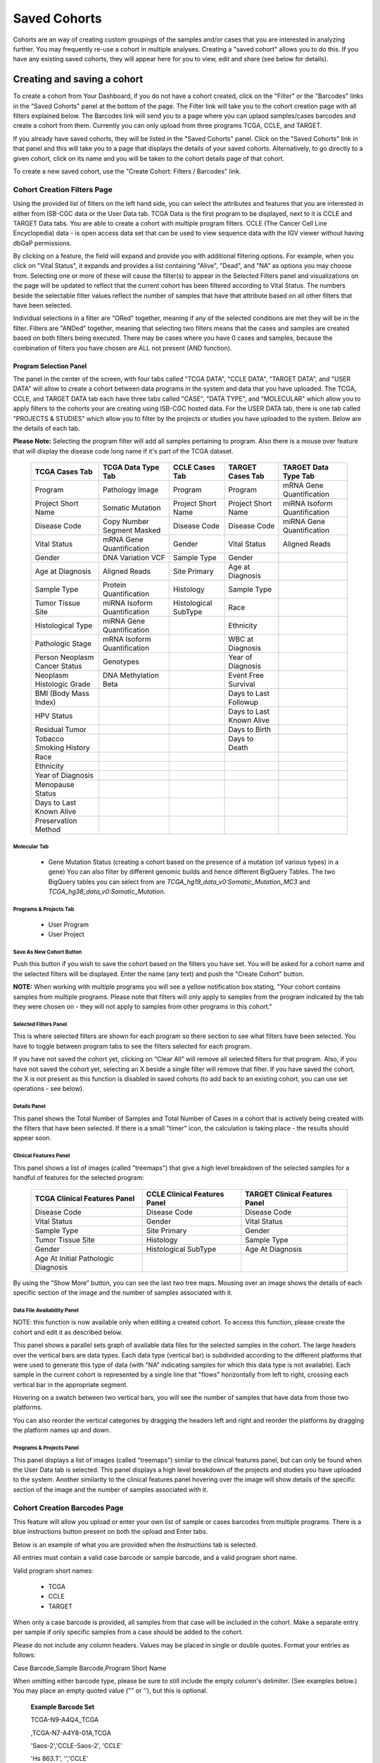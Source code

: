 *******************
Saved Cohorts
*******************

Cohorts are an way of creating custom groupings of the samples and/or cases that you are 
interested in analyzing further.  You may frequently re-use a cohort in multiple analyses.  Creating a "saved cohort" allows you to do this.  If you have any existing saved cohorts, they will appear here for you to view, edit and share (see below for details).

Creating and saving a cohort
############################

To create a cohort from Your Dashboard, if you do not have a cohort created, click on the "Filter" or the "Barcodes" links in the 
"Saved Cohorts" panel at the bottom of the page. The Filter link will take you to the cohort creation page with all filters explained below.  The Barcodes link will send you to a page where you can uplaod samples/cases barcodes and create a cohort from them. Currently you can only upload from three programs TCGA, CCLE, and TARGET. 

If you already have saved cohorts, they will be listed in the "Saved Cohorts" panel.  Click on the "Saved Cohorts" link in that panel and this will take you to a page that displays the details of your saved cohorts.  Alternatively, to go directly to a given cohort, click on its name and you will be taken to the cohort details page of that cohort.

To create a new saved cohort, use the "Create Cohort: Filters / Barcodes" link.

Cohort Creation Filters Page
============================

Using the provided list of filters on the left hand side, you can select the attributes and features
that you are interested in either from ISB-CGC data or the User Data tab.  TCGA Data is the first program to be displayed, next to it is CCLE and TARGET Data tabs. You are able to create a cohort with multiple program filters.  CCLE (The Cancer Cell Line Encyclopedia) data - is open access data set that can be used to view sequence data with the IGV viewer without having dbGaP permissions.

By clicking on a feature, the field will expand and provide you with additional filtering options.
For example, when you click on "Vital Status", it expands and provides a list containing "Alive", "Dead", and
"NA" as options you may choose from. 
Selecting one or more of these will cause the filter(s) to appear in the Selected Filters
panel and visualizations on the page
will be updated to reflect that the current cohort has been filtered according to Vital Status.
The numbers beside the selectable
filter values reflect the number of samples that have that attribute based on all other filters that
have been selected.

Individual selections in a filter are "ORed" together, meaning if any of the selected conditions are met they will be in the filter.  Filters are "ANDed" together, meaning that selecting two filters means that the cases and samples are created based on both filters being executed.  There may be cases where you have 0 cases and samples, because the combination of filters you have chosen are ALL not present (AND function).


Program Selection Panel
-----------------------
The panel in the center of the screen, with four tabs called "TCGA DATA", "CCLE DATA", "TARGET DATA", and "USER DATA" will allow to create a cohort between data programs in the system and data that you have uploaded. The  TCGA, CCLE, and TARGET DATA tab each have three tabs called "CASE", "DATA TYPE", and "MOLECULAR"  which allow you to apply filters to the cohorts your are creating using ISB-CGC hosted data. For the USER DATA tab, there is one tab called "PROJECTS & STUDIES" which allow you to filter by the projects or studies you have uploaded to the system. Below are the details of each tab.

**Please Note:** Selecting the program filter will add all samples pertaining to program. Also there is a mouse over feature that will display the disease code long name if it's part of the TCGA dataset.


          
   +-----------------------+------------------------------+---------------------+-----------------------+-----------------------------+
   | TCGA Cases Tab        | TCGA Data Type Tab           | CCLE Cases Tab      | TARGET Cases Tab      | TARGET Data Type Tab        |
   +=======================+==============================+=====================+=======================+=============================+
   | Program               | Pathology Image              | Program             | Program               | mRNA Gene Quantification    |
   +-----------------------+------------------------------+---------------------+-----------------------+-----------------------------+
   | Project Short Name    | Somatic Mutation             | Project Short Name  | Project Short Name    |miRNA Isoform Quantification |
   +-----------------------+------------------------------+---------------------+-----------------------+-----------------------------+
   | Disease Code          | Copy Number Segment Masked   | Disease Code        | Disease Code          | miRNA Gene Quantification   |
   +-----------------------+------------------------------+---------------------+-----------------------+-----------------------------+
   | Vital Status          | mRNA Gene Quantification     | Gender              | Vital Status          | Aligned Reads               |
   +-----------------------+------------------------------+---------------------+-----------------------+-----------------------------+
   | Gender                | DNA Variation VCF            | Sample Type         | Gender                |                             |
   +-----------------------+------------------------------+---------------------+-----------------------+-----------------------------+
   | Age at Diagnosis      | Aligned Reads                | Site Primary        | Age at Diagnosis      |                             |
   +-----------------------+------------------------------+---------------------+-----------------------+-----------------------------+
   | Sample Type           | Protein Quantification       | Histology           | Sample Type           |                             |
   +-----------------------+------------------------------+---------------------+-----------------------+-----------------------------+
   | Tumor Tissue Site     |miRNA Isoform Quantification  | Histological        | Race                  |                             |
   |                       |                              | SubType             |                       |                             |
   +-----------------------+------------------------------+---------------------+-----------------------+-----------------------------+
   | Histological Type     |miRNA Gene Quantification     |                     | Ethnicity             |                             |
   +-----------------------+------------------------------+---------------------+-----------------------+-----------------------------+
   | Pathologic Stage      |mRNA Isoform Quantification   |                     | WBC at Diagnosis      |                             |
   +-----------------------+------------------------------+---------------------+-----------------------+-----------------------------+
   | Person Neoplasm       |                              |                     |                       |                             |
   | Cancer Status         | Genotypes                    |                     | Year of Diagnosis     |                             |
   +-----------------------+------------------------------+---------------------+-----------------------+-----------------------------+
   | Neoplasm Histologic   | DNA Methylation Beta         |                     | Event Free Survival   |                             |
   | Grade                 |                              |                     |                       |                             |
   +-----------------------+------------------------------+---------------------+-----------------------+-----------------------------+
   | BMI (Body Mass Index) |                              |                     | Days to Last Followup |                             |
   +-----------------------+------------------------------+---------------------+-----------------------+-----------------------------+
   | HPV Status            |                              |                     | Days to Last Known    |                             |
   |                       |                              |                     | Alive                 |                             |
   +-----------------------+------------------------------+---------------------+-----------------------+-----------------------------+
   | Residual Tumor        |                              |                     | Days to Birth         |                             |
   +-----------------------+------------------------------+---------------------+-----------------------+-----------------------------+
   | Tobacco Smoking       |                              |                     | Days to Death         |                             |
   | History               |                              |                     |                       |                             |
   +-----------------------+------------------------------+---------------------+-----------------------+-----------------------------+
   | Race                  |                              |                     |                       |                             |
   +-----------------------+------------------------------+---------------------+-----------------------+-----------------------------+
   | Ethnicity             |                              |                     |                       |                             |
   +-----------------------+------------------------------+---------------------+-----------------------+-----------------------------+
   | Year of Diagnosis     |                              |                     |                       |                             |
   +-----------------------+------------------------------+---------------------+-----------------------+-----------------------------+
   | Menopause Status      |                              |                     |                       |                             |
   +-----------------------+------------------------------+---------------------+-----------------------+-----------------------------+
   | Days to Last          |                              |                     |                       |                             |
   | Known Alive           |                              |                     |                       |                             |
   +-----------------------+------------------------------+---------------------+-----------------------+-----------------------------+
   | Preservation Method   |                              |                     |                       |                             |
   +-----------------------+------------------------------+---------------------+-----------------------+-----------------------------+
   
   
Molecular Tab
^^^^^^^^^^^^^
    * Gene Mutation Status (creating a cohort based on the presence of a mutation (of various types) in a gene)  You can also filter by different genomic builds and hence different BigQuery Tables.  The two BigQuery tables you can select from are *TCGA_hg19_data_v0:Somatic_Mutation_MC3* and *TCGA_hg38_data_v0:Somatic_Mutation*. 
    
Programs & Projects Tab
^^^^^^^^^^^^^^^^^^^^^^^^
    * User Program
    * User Project



Save As New Cohort Button
^^^^^^^^^^^^^^^^^^^^^^^^^

Push this button if you wish to save the cohort based on the filters you have set.  You will be asked for a cohort name and the selected filters will be displayed.  Enter the name (any text) and push the "Create Cohort" button. 

**NOTE:** When working with multiple programs you will see a yellow notification box stating, "Your cohort contains samples from multiple programs. Please note that filters will only apply to samples from the program indicated by the tab they were chosen on - they will not apply to samples from other programs in this cohort." 

Selected Filters Panel
^^^^^^^^^^^^^^^^^^^^^^

This is where selected filters are shown for each program so there section to see what filters have been selected.  You have to toggle between program tabs to see the filters selected for each program.

If you have not saved the cohort yet, clicking on “Clear All” will remove all selected filters for that program.  Also, if you have not saved the cohort yet, selecting an X beside a single filter will remove that filter.  If you have saved the cohort, the X is not present as this function is disabled in saved cohorts (to add back to an existing cohort, you can use set operations - see below).

Details Panel
^^^^^^^^^^^^^

This panel shows the Total Number of Samples and Total Number of Cases in a cohort that is actively being created with the filters that have been selected.  If there is a small "timer" icon, the calculation is taking place - the results should appear soon.

Clinical Features Panel
^^^^^^^^^^^^^^^^^^^^^^^

This panel shows a list of images (called "treemaps") that give a high level breakdown of the selected samples for a 
handful of features for the selected program:

   +------------------------------+------------------------------+---------------------------------+
   | TCGA Clinical Features Panel | CCLE Clinical Features Panel | TARGET Clinical Features Panel  |
   +==============================+==============================+=================================+
   | Disease Code                 | Disease Code                 | Disease Code                    |
   +------------------------------+------------------------------+---------------------------------+
   | Vital Status                 | Gender                       | Vital Status                    |
   +------------------------------+------------------------------+---------------------------------+
   | Sample Type                  | Site Primary                 | Gender                          |
   +------------------------------+------------------------------+---------------------------------+
   | Tumor Tissue Site            | Histology                    | Sample Type                     |
   +------------------------------+------------------------------+---------------------------------+
   | Gender                       | Histological SubType         | Age At Diagnosis                |
   +------------------------------+------------------------------+---------------------------------+
   | Age At Initial Pathologic    |                              |                                 |
   | Diagnosis                    |                              |                                 |
   +------------------------------+------------------------------+---------------------------------+

By using the “Show More” button, you can see the last two tree maps.  Mousing over an image shows the details of each specific section of the image and the number of samples associated with it.

Data File Availability Panel
^^^^^^^^^^^^^^^^^^^^^^^^^^^^^

NOTE: this function is now available only when editing a created cohort.  To access this function, please create the cohort and edit it as described below.

This panel shows a parallel sets graph of available data files for the selected samples in the cohort. The large headers over
the vertical bars are data types. Each data type (vertical bar) is subdivided according to the different platforms
that were used to generate this type of data (with "NA" indicating samples for which this data type is not available).
Each sample in the current cohort is represented by a single line that "flows" horizontally from left to right,
crossing each vertical bar in the appropriate segment.

Hovering on a swatch between two vertical bars, you will see the number of samples that have data from those
two platforms. 

You can also reorder the vertical categories by dragging the headers left and right and reorder the
platforms by dragging the platform names up and down.

Programs & Projects Panel
^^^^^^^^^^^^^^^^^^^^^^^^^

This panel displays a list of images (called "treemaps") similar to the clinical features panel, but can only be found when the User Data tab is selected. This panel displays a high level breakdown of the projects and studies you have uploaded to the system. Another similarity to the clinical features panel hovering over the image will show details of the specific section of the image and the number of samples associated with it. 

Cohort Creation Barcodes Page
=============================

This feature will allow you upload or enter your own list of sample or cases barcodes
from multiple programs.  There is a blue instructions button present on both the upload and Enter tabs.  

Below is an example of what you are provided when the *Instructions* tab is selected.

All entries must contain a valid case barcode or sample barcode, and a valid program short name.

Valid program short names:

  - TCGA
  - CCLE
  - TARGET

When only a case barcode is provided, all samples from that case will be included in the cohort. 
Make a separate entry per sample if only specific samples from a case should be added to the cohort.

Please do not include any column headers. Values may be placed in single or double quotes. Format your entries as follows:

Case Barcode,Sample Barcode,Program Short Name

When omitting either barcode type, please be sure to still include the empty column's delimiter. (See examples below.) You may place an empty quoted value ("" or ''), but this is optional.

 **Example Barcode Set**

 TCGA-N9-A4Q4,,TCGA

 ,TCGA-N7-A4Y8-01A,TCGA

 'Saos-2','CCLE-Saos-2', 'CCLE'

 'Hs 863.T', '','CCLE'

 "TARGET-51-PAJLIV",, "TARGET"

 TARGET-51-PAJMFS,"", "TARGET"

 

Upload Tab
-----------

This feature allows to upload files with barcodes to create a cohort. Files must be in GDC Data Portal case manifest format, or in comma/tab-delimited case/sample/program format. The file can be a maximum of 32MB.  Also files must be in tab- or comma-delimited 
format (TSV or CSV) and have an extension of .txt, .csv, or .tsv.  
After selecting the file and uploading it, the entries will be validated. Any entries which are found to be invalid will be
listed, and you can choose to omit them and continue with cohort creation, or select
a new file for verification and upload. 

**GDC Data Portal Case Manifest Files**

GDC Data Portal case manifests can be obtained on the 'Cases' tab of the Exploration section of the data portal `'Cases' tab of the Exploration section of the data portal <https://portal.gdc.cancer.gov/exploration>`_.
JSON case manifests must have a .json extension, and will be validated against the GDC's JSON schema. The minimum required properties for each entry in the JSON file are the project object and the submitter_id field. The project object must include the project_id property. All other properties will be ignored.

TSV case manifests must have a .tsv extension, and must contain the first 3 columns of the GDC TSV case manifest in the following order: Case UUID, Case ID, Project. Any other columns will be ignored. Do not remove the header row of the TSV case manifest.

Because the GDC Data Portal case manifest entries are cases, all samples from a case will be included in the cohort.

Enter Tab
---------

This feature will allow you to manually input barcodes for cohort creation.  There is a maximum length of 10000 character for the text box.
Please use the file upload option if you need to upload more barcodes than will fit in that space.


Operations on Cohorts
#####################

Viewing and Editing a Cohort
============================

Once you have created a "Saved Cohort" you can view and edit it.  To view a cohort, select it by clicking on its name either from the "Saved Cohorts" panel on the main "Your Dashboard" page or on the "Cohorts" page listing all your saved cohorts.

When you have gone to the "Cohorts" page, you will be shown details of the cohort on the "SAVED COHORTS" tab.  The "PUBLIC COHORTS" tab shows public cohorts that are commonly selected.  Public cohorts can be used for a "New Workbook" and "Set Operations".

From the "COHORTS" page you can select:

* New Workbook: Pushing this button creates a New Workbook using the selected Cohorts
* Delete: Allows you to delete selected cohort(s) (if you confirm by clicking the second delete button presented)
* Set Operations: Allows you to perform set operations on selected cohorts (see below for details)
* Share: This will share the web view of the cohorts with users you select by entering the users e-mail. If the email address you entered in
  not registered in the database you are prompted with a message saying, "The following user emails could not be found; please ask them 
  to log into the site first:(email entered)."

Set Operations
==============

You can create cohorts using set operations on the Cohorts page.

To activate the set operations button, you must have at least one cohort selected in your "Cohorts" page. 
Upon clicking the "Set Operations"
button, a dialogue box will appear. Now you may do one of the following:

* Enter in a name for the new cohort you’re about to create.
* Select a set operation.
* Edit cohorts to be used in the operation.
* Add A Cohort

The intersect and union operations can take any number of cohorts and in any order.
The complement operation requires that there be a base cohort, from which the other cohorts will be subtracted from.

**Note:** To combine the User uploaded data and the ISB-CGC data, use the Set Operations function. This is possible since the list of barcodes is what is used to create the set operation. For example, to make a cohort of user data samples and ISB-CGC curated samples, Set Union must be used, and to filter user data which is an extension of TCGA or TARGET samples, Set Intersection must be used.


The figure below shows what the results of the set operations will be (represented by I for Intersect, U for Union, and C for Complement).  There are two types of sets shown, those that overlap (on the left) and those that are nested (on the right).  For the last row (complement operations), the "Subtracted" area is removed from the "Base" area to result in the Complement (C). 


.. image:: SetOperations.PNG
   :scale: 50
   :align: center



Click "Okay" to complete the set operation and create the new cohort.

Cohort Details Page
-------------------
The cohort details page displays the details of a specific cohort.  The title of the cohort is displayed at the top of the page.

From the "SAVED COHORTS" tab you can:

* New Workbook: Pushing this button creates a New Workbook using the cohort
* Edit: Pushing this button makes the filters panel appear. And filters selected will be additive to any filters that have already been selected. To return to the previous view, you must either save any NEW selected filters (with the "Save Changes" button), or choose to cancel adding any new filters (by clicking the "cancel" link).
* Comments: Pushing "Comments" will cause the Comments panel to appear. Here anyone who can see this cohort can comment on it. Comments are shared with anyone who can view this cohort.  They are ordered by newest on the bottom.  Selecting the "X" on the Comments panel will close the panel.  Any user who owns or has had a cohort shared with them can comment on it.
* Duplicate: Making a copy will create a copy of this cohort with the same list of samples and cases and make you the owner of the copy.  This is how you create a copy of another researchers cohort that they have shared with you (note: If they later change their cohort, your cohort will not be updated, it will remain the same as it was at the time you duplicated it).
* Delete: Allows you to delete this cohort (if you confirm by clicking the second delete button presented)
* View Files: Allows you to view the list of files associated with this cohort (see details below)
* Download IDs: Provides a list of sample and cases IDs in the cohort
* Share: This will share the web view of the cohorts with users you select by entering the users e-mail. If the email address you entered in
  not registered in the database you are prompted with a message saying, "The following user emails could not be found; please ask them to
  to log into the site first:(email entered)."

ISB-CGC DATA and USER DATA tab
--------------------------------
Both tabs are displayed and can be selected. The corresponding panels on each tab will display data on either ISB-CGC data or user uploaded data with cohorts that you created or shared with you. 

Current Filters Panel
----------------------

This panel displays current filters that have been used on the cohort or any of its ancestors. If you have selected multiple These cannot be modified.  To add additional filters to this list use the Edit button.

Details Panel
-------------

This panel displays the Internal ISB-CGC Cohort ID (the identifier you use to programmatically use this cohort through our `APIs <../progapi/Programmatic-API.html#id4>`_ ), and the number of samples and cases in this cohort. The number of samples may be larger than the number of cases because some cases may have
provided multiple samples.
This panel also displays "Your Permissions" which can be either owner or reader, as well as revision history.  If you have edited the cohort, the filters that were used to originally create the cohort are displayed under the "Creation Filters" label, the newly applied filters since original creation are displayed under the "Applied Filters" label.

TCGA DATA, CCLE DATA, TARGET DATA and USER DATA Tabs
-----------------------------------------------------
Selecting any program tab will be enabled if you have selected filters for that program.  By selecting the tab you will display the Clinical Features panel and the Data File Availability panels for the program selected. 

Clinical Features Panel
-----------------------

This panel shows a list of tree maps that give a high level break of the samples for a handful of features for the program view selected:

   +------------------------------+------------------------------+---------------------------------+------------------------------------+
   | TCGA Clinical Features Panel | CCLE Clinical Features Panel | TARGET Clinical Features Panel  | USER DATA Programs & Projects Panel|
   +==============================+==============================+=================================+====================================+
   | Disease Code                 | Disease Code                 | Disease Code                    | Program                            |
   +------------------------------+------------------------------+---------------------------------+------------------------------------+
   | Vital Status                 | Gender                       | Vital Status                    | Project                            |
   +------------------------------+------------------------------+---------------------------------+------------------------------------+
   | Sample Type                  | Site Primary                 | Gender                          |                                    |
   +------------------------------+------------------------------+---------------------------------+------------------------------------+
   | Tumor Tissue Site            | Histology                    | Sample Type                     |                                    |
   +------------------------------+------------------------------+---------------------------------+------------------------------------+
   | Gender                       | Histological SubType         | Age At Diagnosis                |                                    |
   +------------------------------+------------------------------+---------------------------------+------------------------------------+
   | Age At Initial Pathologic    |                              |                                 |                                    |
   | Diagnosis                    |                              |                                 |                                    |
   +------------------------------+------------------------------+---------------------------------+------------------------------------+

Data File Availability Panel
-----------------------
This panel shows a parallel sets graph of available data files for the selected samples in the cohort. The large headers over
the vertical bars are data types. Each vertical bar may be broken up to represent different platforms used to generate
that type of data (and "NA" for samples for which that data type is not available).
The sets of lines that "flow" from left to right indicate the number of samples for which each type of data files are
available. If you hover over a horizontal segment between two bars, you will see the number of samples that have both those data
type platforms. You can also reorder the vertical categories by dragging the headers left and right and reorder the
platforms by dragging the platform names up and down.

.. _viewfilelist:

View Files Page
---------------

"View Files" takes you to a new page where you can view the complete list of data files associated with your current the cohort.
 The file list page provides a paginated list of files available with all samples in the cohort. Here, "available" refers
to files that have been uploaded to the ISB-CGC Google Cloud Project, including both controlled access and open access data.  
You can use the "Previous Page" and "Next Page" buttons to see more values in the list.

You can filter by Genomic Build either HG19 or HG38 and view which platforms and files are available for the build selected.  You may also filter on these files if you are only interested in a specific data type and platform.  Selecting a filter will
update the associated list.  The numbers next to the platform refers to the number of files available for that platform.

If there are files that contain read-level data are displayed in the IGV column, you will be able to select files to view in the IGV 
viewer by selecting check boxes beside the viewer and selecting "Launch IGV" button.  The term "cloud storage" represents there are bam files associated to the sample in Google Cloud Storage for ISB-CGC that can be viewed in IGV browser.  Only if you have authenticated 
as a dbGaP authorized user will you be able to select controlled access files to view in the IGV viewer (CCLE data does not require authorization to view the sequence data in the IGV viewer).

Download File List as CSV
-------------------------

To download a list of files that are part of this cohort, select the link in the upper right on the File Listing panel called "Download File List as CSV". This will begin a
download process of all the files available for the cohort, taking into account the selected Platform filters. The file
contains the following information for each file:

* Program
* Sample Barcode
* Platform
* Pipeline
* Data Level
* File Path to the Cloud Storage Location
* Access type (open or controlled access)

Viewing a Sequence
==================

When available, sequences in a cohort can be viewed using the IGV viewer.  To find those sequences that can be viewed with the IGV viewer, open a cohort and select the "View Files" button at the top of the page.  The files associated with your cohort will be shown, with the last column indicating if the IGV viewer can be used to view the contents of that file.
This is indicated by a checkbox beside either "GA4GH" and/or "Cloud Storage").  Clicking the "Launch IGV" button will take you to an IGV view of the selected sequence(s) data.  
Controlled access files will be viewable by sequence ONLY if you have `authenticated as a dbGaP-authorized user <Gaining-Access-To-Contolled-Access-Data.html>`_. 

(`more information about Viewing a Sequence in the IGV Viewer <IGV-Browser.html>`_).

Deleting a cohort
=================

From the "COHORTS" page:
Select the cohorts that you wish to delete using the checkboxes next to the cohorts. When one or more are selected, the
delete button will be active and you can then proceed to deleting them.

From within a cohort:
If you are viewing a cohort you created, then you can delete the cohort using the delete button on the menu.

Creating a Cohort from a Visualization
======================================

To create a cohort from visualization, you must be in plot selection mode. If you are in plot selection mode, the
crosshairs icon in the top right corner of the plot panel should be blue. If it is not, click on it and it should turn
blue.

Once in plot selection mode, you can click and drag your cursor of the plot area to select the desired samples. For a
cubbyhole plot, you will have to select each cubby that you are interested in.

When your selection has been made, a small window should appear that contains a button labelled "Save as Cohort". Click
on this when you are ready to create a new cohort.

Put in a name for you newly selected cohort and click the "Save" button.

Copying a cohort
================

Copying a cohort can only be done from the cohort details page of the cohort you want to copy.

When you are looking at the cohort you wish to copy, select Duplicate from the top menu.

This will take you to a new copy of the cohort.

